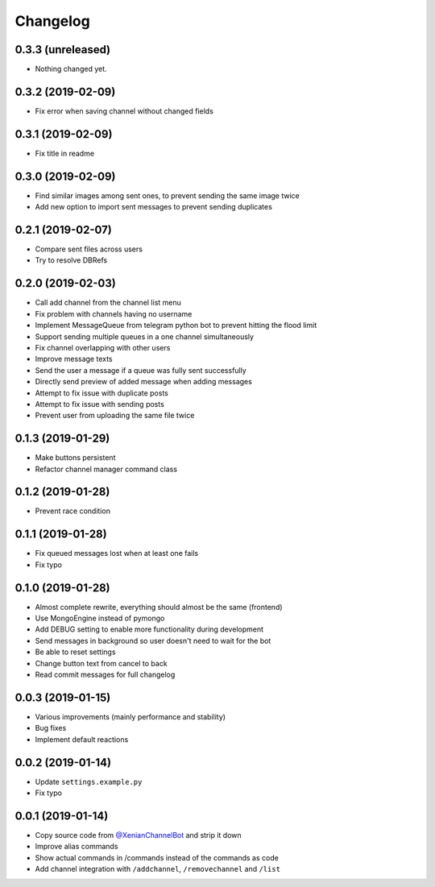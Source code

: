 Changelog
=========

0.3.3 (unreleased)
------------------

- Nothing changed yet.


0.3.2 (2019-02-09)
------------------

- Fix error when saving channel without changed fields


0.3.1 (2019-02-09)
------------------

- Fix title in readme


0.3.0 (2019-02-09)
------------------

- Find similar images among sent ones, to prevent sending the same image twice
- Add new option to import sent messages to prevent sending duplicates


0.2.1 (2019-02-07)
------------------

- Compare sent files across users
- Try to resolve DBRefs


0.2.0 (2019-02-03)
------------------

- Call add channel from the channel list menu
- Fix problem with channels having no username
- Implement MessageQueue from telegram python bot to prevent hitting the flood limit
- Support sending multiple queues in a one channel simultaneously
- Fix channel overlapping with other users
- Improve message texts
- Send the user a message if a queue was fully sent successfully
- Directly send preview of added message when adding messages
- Attempt to fix issue with duplicate posts
- Attempt to fix issue with sending posts
- Prevent user from uploading the same file twice

0.1.3 (2019-01-29)
------------------

- Make buttons persistent
- Refactor channel manager command class


0.1.2 (2019-01-28)
------------------

- Prevent race condition


0.1.1 (2019-01-28)
------------------

- Fix queued messages lost when at least one fails
- Fix typo


0.1.0 (2019-01-28)
------------------

- Almost complete rewrite, everything should almost be the same (frontend)
- Use MongoEngine instead of pymongo
- Add DEBUG setting to enable more functionality during development
- Send messages in background so user doesn't need to wait for the bot
- Be able to reset settings
- Change button text from cancel to back
- Read commit messages for full changelog


0.0.3 (2019-01-15)
------------------

- Various improvements (mainly performance and stability)
- Bug fixes
- Implement default reactions


0.0.2 (2019-01-14)
------------------

- Update ``settings.example.py``
- Fix typo


0.0.1 (2019-01-14)
------------------

- Copy source code from `@XenianChannelBot <https://github.com/Nachtalb/XenianChannelBot>`_ and strip it down
- Improve alias commands
- Show actual commands in /commands instead of the commands as code
- Add channel integration with ``/addchannel``,  ``/removechannel`` and ``/list``
